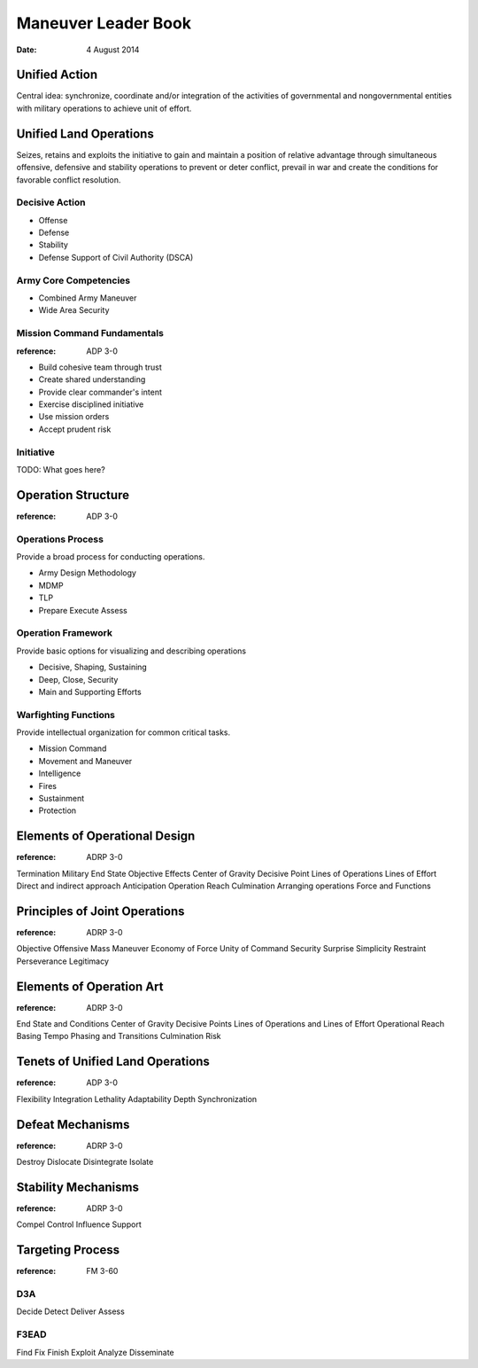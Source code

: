======================
 Maneuver Leader Book
======================

:date: 4 August 2014


Unified Action
==============

Central idea: synchronize, coordinate and/or integration of the
activities of governmental and nongovernmental entities with military
operations to achieve unit of effort.

Unified Land Operations
=======================

Seizes, retains and exploits the initiative to gain and maintain a
position of relative advantage through simultaneous offensive,
defensive and stability operations to prevent or deter conflict, prevail
in war and create the conditions for favorable conflict resolution.


Decisive Action
---------------

* Offense
* Defense
* Stability
* Defense Support of Civil Authority (DSCA)


Army Core Competencies
----------------------

* Combined Army Maneuver
* Wide Area Security


Mission Command Fundamentals
----------------------------

:reference: ADP 3-0

* Build cohesive team through trust
* Create shared understanding
* Provide clear commander's intent
* Exercise disciplined initiative
* Use mission orders
* Accept prudent risk

Initiative
----------

TODO: What goes here?

Operation Structure
==================

:reference: ADP 3-0

Operations Process
------------------

Provide a broad process for conducting operations.

* Army Design Methodology
* MDMP
* TLP
* Prepare Execute Assess


Operation Framework
-------------------

Provide basic options for visualizing and describing operations

* Decisive, Shaping, Sustaining
* Deep, Close, Security
* Main and Supporting Efforts

Warfighting Functions
-------------------

Provide intellectual organization for common critical tasks.

* Mission Command
* Movement and Maneuver
* Intelligence
* Fires
* Sustainment
* Protection

Elements of Operational Design
==============================

:reference: ADRP 3-0

Termination
Military End State
Objective
Effects
Center of Gravity
Decisive Point
Lines of Operations
Lines of Effort
Direct and indirect approach
Anticipation
Operation Reach
Culmination
Arranging operations
Force and Functions

Principles of Joint Operations
==============================

:reference: ADRP 3-0

Objective
Offensive
Mass
Maneuver
Economy of Force
Unity of Command
Security
Surprise
Simplicity
Restraint
Perseverance
Legitimacy

Elements of Operation Art
=========================

:reference: ADRP 3-0

End State and Conditions
Center of Gravity
Decisive Points
Lines of Operations and Lines of Effort
Operational Reach
Basing
Tempo
Phasing and Transitions
Culmination
Risk

Tenets of Unified Land Operations
=================================

:reference: ADP 3-0

Flexibility
Integration
Lethality
Adaptability
Depth
Synchronization

Defeat Mechanisms
=================

:reference: ADRP 3-0

Destroy
Dislocate
Disintegrate
Isolate

Stability Mechanisms
====================

:reference: ADRP 3-0

Compel
Control
Influence
Support

Targeting Process
=================

:reference: FM 3-60

D3A
---

Decide
Detect
Deliver
Assess

F3EAD
-----

Find
Fix
Finish
Exploit
Analyze
Disseminate
